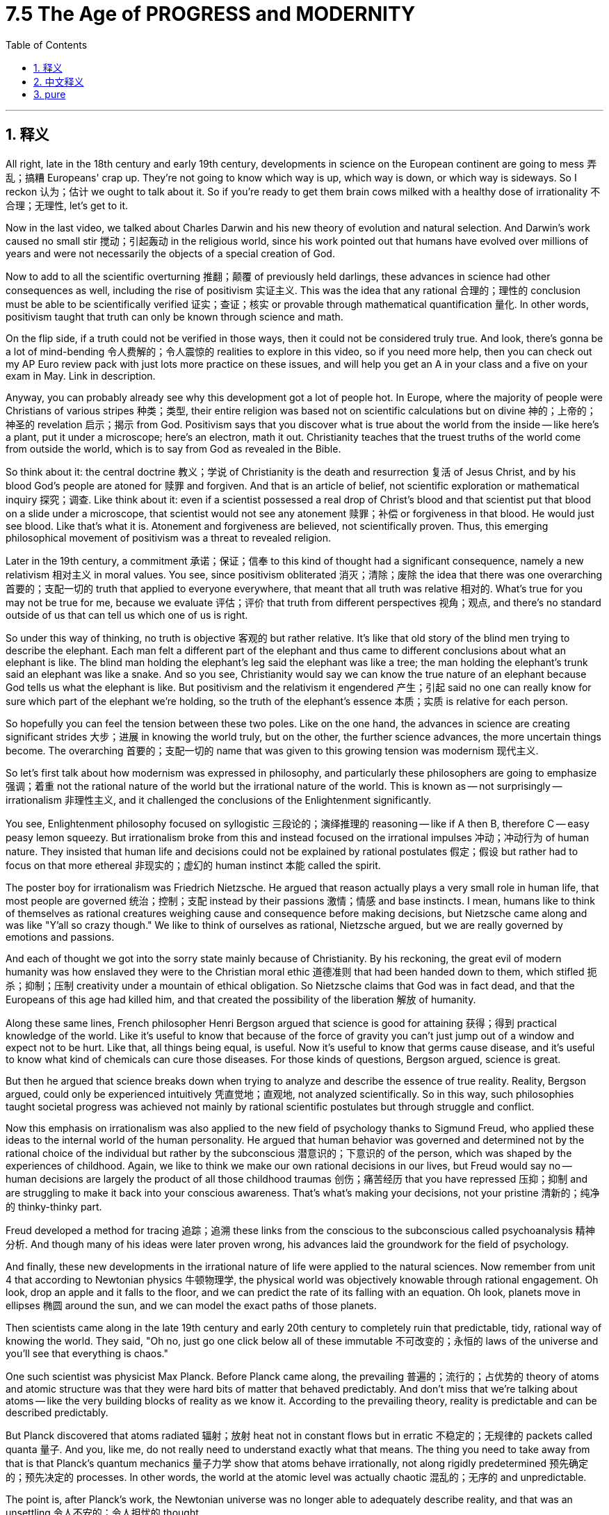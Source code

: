 
= 7.5 The Age of PROGRESS and MODERNITY
:toc: left
:toclevels: 3
:sectnums:
:stylesheet: myAdocCss.css

'''

== 释义

All right, late in the 18th century and early 19th century, developments in science on the European continent are going to mess 弄乱；搞糟 Europeans' crap up. They're not going to know which way is up, which way is down, or which way is sideways. So I reckon 认为；估计 we ought to talk about it. So if you're ready to get them brain cows milked with a healthy dose of irrationality 不合理；无理性, let's get to it. +

Now in the last video, we talked about Charles Darwin and his new theory of evolution and natural selection. And Darwin's work caused no small stir 搅动；引起轰动 in the religious world, since his work pointed out that humans have evolved over millions of years and were not necessarily the objects of a special creation of God. +

Now to add to all the scientific overturning 推翻；颠覆 of previously held darlings, these advances in science had other consequences as well, including the rise of positivism 实证主义. This was the idea that any rational 合理的；理性的 conclusion must be able to be scientifically verified 证实；查证；核实 or provable through mathematical quantification 量化. In other words, positivism taught that truth can only be known through science and math. +

On the flip side, if a truth could not be verified in those ways, then it could not be considered truly true. And look, there's gonna be a lot of mind-bending 令人费解的；令人震惊的 realities to explore in this video, so if you need more help, then you can check out my AP Euro review pack with just lots more practice on these issues, and will help you get an A in your class and a five on your exam in May. Link in description. +

Anyway, you can probably already see why this development got a lot of people hot. In Europe, where the majority of people were Christians of various stripes 种类；类型, their entire religion was based not on scientific calculations but on divine 神的；上帝的；神圣的 revelation 启示；揭示 from God. Positivism says that you discover what is true about the world from the inside -- like here's a plant, put it under a microscope; here's an electron, math it out. Christianity teaches that the truest truths of the world come from outside the world, which is to say from God as revealed in the Bible. +

So think about it: the central doctrine 教义；学说 of Christianity is the death and resurrection 复活 of Jesus Christ, and by his blood God's people are atoned for 赎罪 and forgiven. And that is an article of belief, not scientific exploration or mathematical inquiry 探究；调查. Like think about it: even if a scientist possessed a real drop of Christ's blood and that scientist put that blood on a slide under a microscope, that scientist would not see any atonement 赎罪；补偿 or forgiveness in that blood. He would just see blood. Like that's what it is. Atonement and forgiveness are believed, not scientifically proven. Thus, this emerging philosophical movement of positivism was a threat to revealed religion. +

Later in the 19th century, a commitment 承诺；保证；信奉 to this kind of thought had a significant consequence, namely a new relativism 相对主义 in moral values. You see, since positivism obliterated 消灭；清除；废除 the idea that there was one overarching 首要的；支配一切的 truth that applied to everyone everywhere, that meant that all truth was relative 相对的. What's true for you may not be true for me, because we evaluate 评估；评价 that truth from different perspectives 视角；观点, and there's no standard outside of us that can tell us which one of us is right. +

So under this way of thinking, no truth is objective 客观的 but rather relative. It's like that old story of the blind men trying to describe the elephant. Each man felt a different part of the elephant and thus came to different conclusions about what an elephant is like. The blind man holding the elephant's leg said the elephant was like a tree; the man holding the elephant's trunk said an elephant was like a snake. And so you see, Christianity would say we can know the true nature of an elephant because God tells us what the elephant is like. But positivism and the relativism it engendered 产生；引起 said no one can really know for sure which part of the elephant we're holding, so the truth of the elephant's essence 本质；实质 is relative for each person. +

So hopefully you can feel the tension between these two poles. Like on the one hand, the advances in science are creating significant strides 大步；进展 in knowing the world truly, but on the other, the further science advances, the more uncertain things become. The overarching 首要的；支配一切的 name that was given to this growing tension was modernism 现代主义. +

So let's first talk about how modernism was expressed in philosophy, and particularly these philosophers are going to emphasize 强调；着重 not the rational nature of the world but the irrational nature of the world. This is known as -- not surprisingly -- irrationalism 非理性主义, and it challenged the conclusions of the Enlightenment significantly. +

You see, Enlightenment philosophy focused on syllogistic 三段论的；演绎推理的 reasoning -- like if A then B, therefore C -- easy peasy lemon squeezy. But irrationalism broke from this and instead focused on the irrational impulses 冲动；冲动行为 of human nature. They insisted that human life and decisions could not be explained by rational postulates 假定；假设 but rather had to focus on that more ethereal 非现实的；虚幻的 human instinct 本能 called the spirit. +

The poster boy for irrationalism was Friedrich Nietzsche. He argued that reason actually plays a very small role in human life, that most people are governed 统治；控制；支配 instead by their passions 激情；情感 and base instincts. I mean, humans like to think of themselves as rational creatures weighing cause and consequence before making decisions, but Nietzsche came along and was like "Y'all so crazy though." We like to think of ourselves as rational, Nietzsche argued, but we are really governed by emotions and passions. +

And each of thought we got into the sorry state mainly because of Christianity. By his reckoning, the great evil of modern humanity was how enslaved they were to the Christian moral ethic 道德准则 that had been handed down to them, which stifled 扼杀；抑制；压制 creativity under a mountain of ethical obligation. So Nietzsche claims that God was in fact dead, and that the Europeans of this age had killed him, and that created the possibility of the liberation 解放 of humanity. +

Along these same lines, French philosopher Henri Bergson argued that science is good for attaining 获得；得到 practical knowledge of the world. Like it's useful to know that because of the force of gravity you can't just jump out of a window and expect not to be hurt. Like that, all things being equal, is useful. Now it's useful to know that germs cause disease, and it's useful to know what kind of chemicals can cure those diseases. For those kinds of questions, Bergson argued, science is great. +

But then he argued that science breaks down when trying to analyze and describe the essence of true reality. Reality, Bergson argued, could only be experienced intuitively 凭直觉地；直观地, not analyzed scientifically. So in this way, such philosophies taught societal progress was achieved not mainly by rational scientific postulates but through struggle and conflict. +

Now this emphasis on irrationalism was also applied to the new field of psychology thanks to Sigmund Freud, who applied these ideas to the internal world of the human personality. He argued that human behavior was governed and determined not by the rational choice of the individual but rather by the subconscious 潜意识的；下意识的 of the person, which was shaped by the experiences of childhood. Again, we like to think we make our own rational decisions in our lives, but Freud would say no -- human decisions are largely the product of all those childhood traumas 创伤；痛苦经历 that you have repressed 压抑；抑制 and are struggling to make it back into your conscious awareness. That's what's making your decisions, not your pristine 清新的；纯净的 thinky-thinky part. +

Freud developed a method for tracing 追踪；追溯 these links from the conscious to the subconscious called psychoanalysis 精神分析. And though many of his ideas were later proven wrong, his advances laid the groundwork for the field of psychology. +

And finally, these new developments in the irrational nature of life were applied to the natural sciences. Now remember from unit 4 that according to Newtonian physics 牛顿物理学, the physical world was objectively knowable through rational engagement. Oh look, drop an apple and it falls to the floor, and we can predict the rate of its falling with an equation. Oh look, planets move in ellipses 椭圆 around the sun, and we can model the exact paths of those planets. +

Then scientists came along in the late 19th century and early 20th century to completely ruin that predictable, tidy, rational way of knowing the world. They said, "Oh no, just go one click below all of these immutable 不可改变的；永恒的 laws of the universe and you'll see that everything is chaos." +

One such scientist was physicist Max Planck. Before Planck came along, the prevailing 普遍的；流行的；占优势的 theory of atoms and atomic structure was that they were hard bits of matter that behaved predictably. And don't miss that we're talking about atoms -- like the very building blocks of reality as we know it. According to the prevailing theory, reality is predictable and can be described predictably. +

But Planck discovered that atoms radiated 辐射；放射 heat not in constant flows but in erratic 不稳定的；无规律的 packets called quanta 量子. And you, like me, do not really need to understand exactly what that means. The thing you need to take away from that is that Planck's quantum mechanics 量子力学 show that atoms behave irrationally, not along rigidly predetermined 预先确定的；预先决定的 processes. In other words, the world at the atomic level was actually chaotic 混乱的；无序的 and unpredictable. +

The point is, after Planck's work, the Newtonian universe was no longer able to adequately describe reality, and that was an unsettling 令人不安的；令人担忧的 thought. +

Okay, click here to keep reviewing for unit 7 of AP European History. And if you're in the mood, click here to get my follow-along fill-in-the-blank note guides for all my videos that will help you get an A in your class and a five on your exam in May. And I'll catch you on the flip-flop. I'm out. +

'''

== 中文释义

好的，在18世纪后期和19世纪早期，欧洲大陆的科学发展把欧洲人搞得晕头转向。他们不知道上下左右，不知所措。所以我觉得我们应该谈谈这个。所以，如果你准备好以一种非理性的方式充实自己的知识，那我们开始吧。  +

在上一个视频中，我们谈到了查尔斯·达尔文（Charles Darwin）以及他的进化和自然选择新理论。达尔文的工作在宗教界引起了不小的轰动，因为他的工作指出, 人类是在数百万年的时间里进化而来的，不一定是上帝特殊创造的产物。  +

除了科学对先前被珍视的观念的颠覆之外，这些科学进步还有其他后果，包括**"实证主义"（positivism）的兴起。#实证主义认为, 任何理性的结论都必须能够通过科学验证，或者通过数学量化来证明。换句话说，实证主义教导说，真理只能通过科学和数学来认识(没错)。# ** +

另一方面，**#如果一个真理不能以这些方式得到验证，那么它就不能被认为是真正的真理。#**听着，在这个视频中会有很多令人费解的现实需要探索，所以如果你需要更多帮助，你可以查看我的美国大学预修课程欧洲历史复习资料包，里面有很多关于这些问题的练习，会帮助你在课堂上得A，并在五月份的考试中得5分。描述中有链接。  +

不管怎样，你可能已经明白, 为什么这种发展让很多人激动不已。在欧洲，大多数人是不同教派的基督徒，他们的整个宗教是基于上帝的神圣启示，而不是科学计算。实证主义说, 你从内部发现关于世界的真理——比如这里有一株植物，把它放在显微镜下；这里有一个电子，用数学计算它。基督教教导说，世界最真实的真理来自世界之外，也就是说来自《圣经》中所启示的上帝。  +

所以想一想：基督教的核心教义是耶稣基督的死亡和复活，通过他的血，上帝的子民得到救赎和宽恕。这是一种信仰条款，而不是科学探索或数学探究。比如想一想：即使一位科学家拥有真正的基督之血，并把这血放在显微镜的载玻片上，这位科学家在这血液中也看不到任何救赎或宽恕。他只会看到血液。就是这样。救赎和宽恕是被信仰的，而不是科学证明的。因此，这种新兴的"实证主义"哲学运动, 对启示宗教构成了威胁。  +

在19世纪后期，对这种思想的信奉产生了重大后果，即道德价值观方面的新相对主义。你看，由于"实证主义"抹杀了存在"适用于各地所有人的总体真理(这里的"真理"不是指科学, 而是指"信仰")"这一观念，这意味着所有真理都是相对的。对你来说是真理的东西，对我来说可能不是真理，因为我们从不同的角度评估那个真理，而且在我们之外没有标准能告诉我们谁是对的。  +

所以在这种思维方式下，没有真理(信仰)是客观的，而是相对的。就像那个盲人摸象的老故事一样。每个盲人摸到大象的不同部位，因此对大象的样子得出了不同的结论。摸到大象腿的盲人说大象像一棵树；摸到大象鼻子的盲人说大象像一条蛇。所以你看，基督教说我们能知道大象的真实本质，因为上帝告诉我们大象是什么样的。但"实证主义"以及它所产生的"相对主义"说，没有人能确切知道我们摸到的是大象的哪个部位，所以大象本质的真理对每个人来说都是相对的。  +

希望你能感受到这两个极端之间的紧张关系。一方面，科学的进步在真正认识世界方面取得了重大进展，但另一方面，科学越进步，事情就变得越不确定。这种日益增长的紧张关系的总称为"现代主义"（modernism）。  +

所以让我们首先谈谈"现代主义"在哲学上的表现，特别是这些哲学家强调的不是世界的"理性本质"，而是世界的"非理性本质"。这被称为——并不奇怪——"非理性主义"（irrationalism），它对启蒙运动的结论提出了重大挑战。  +

你看，启蒙哲学专注于三段论推理——比如如果A，那么B，所以C——轻而易举。但"非理性主义"打破了这一点，而是专注于人性的"非理性冲动"。他们坚持认为，人类的生活和决策, 不能用理性假设来解释(心理学本身就是复杂的, 不太能像物理学那样来研究)，而必须专注于被称为"精神"(心理学)的更虚幻的人类本能。  +

"非理性主义"的代表人物是弗里德里希·尼采（Friedrich Nietzsche）。**他认为，理性在人类生活中实际上只起很小的作用，大多数人是由他们的"激情和基本本能"所支配的。**我的意思是，人类喜欢认为自己是理性的生物，在做决定之前会权衡因果关系，但尼采出现了，他说：“你们都太疯狂了。”尼采认为，我们喜欢认为自己是理性的，但我们实际上是由情感和激情所支配的。  +

而且我们陷入这种糟糕状态的原因, 主要是基督教。在他看来，现代人类的巨大罪恶, 在于他们被传承下来的基督教道德伦理所奴役，这种道德伦理在大量的伦理义务之下, 扼杀了创造力。所以尼采宣称, 上帝实际上已经死亡，这个时代的欧洲人杀死了上帝，这为人类的解放创造了可能性。  +

沿着同样的思路，法国哲学家亨利·柏格森（Henri Bergson）认为，科学对于获得关于世界的实用知识是有益的。就像知道由于重力的作用，你不能直接跳出窗外还期望不受伤，这是有用的。类似地，知道细菌会导致疾病是有用的，知道什么样的化学物质可以治愈那些疾病, 也是有用的。柏格森认为，对于这些问题，科学非常伟大。  +

但然后他认为，当试图分析和描述真实世界的本质时，科学就失效了。柏格森认为，现实只能通过直觉来体验，而不能通过科学分析来认识。所以这样，*这些哲学教导说，社会的进步不是主要通过理性的科学假设来实现的，而是通过斗争和冲突来实现的(统治者的决策行为, 既有理性的成分, 又有感性的成分)。*  +

由于西格蒙德·弗洛伊德（Sigmund Freud），**这种对"非理性主义"的强调, 也被应用到了"心理学"的新领域。**他把这些思想应用到人类个性的内在世界。他认为，人类的行为不是由个人的理性选择所支配和决定的，而是由个人的"潜意识"所支配和决定的，而潜意识是由童年的经历塑造的。同样，我们喜欢认为我们在生活中做出的是理性的决定，但弗洛伊德会说不是——人类的决定, 在很大程度上是所有那些被压抑的童年创伤的产物，而这些创伤, 正努力回到我们的意识层面。是这些在影响我们做决定，而不是我们纯粹的思考部分。  +

**弗洛伊德开发了一种方法，用于追溯从"意识层面"到"潜意识层面"的这些联系，这种方法被称为"精神分析"（psychoanalysis）。尽管他的许多观点后来被证明是错误的，**但他的进步为心理学领域奠定了基础。  +

最后，这些关于生活的"非理性本质"的新发展, 也被应用到了自然科学中。还记得在第四单元中，根据牛顿物理学（Newtonian physics），物理世界可以通过理性探索, 客观地被认识。比如，扔下一个苹果，它会落到地上，我们可以用一个方程式来预测它下落的速度。再比如，行星围绕太阳做椭圆运动，我们可以模拟出这些行星的确切运动轨迹。  +

然后在19世纪后期和20世纪早期，科学家们出现了，他们完全打破了那种可预测、整洁、理性的认识世界的方式。他们说：“哦，不，只要深入到宇宙的这些不变定律之下，你就会发现一切都是混乱的(量子力学)。”  +

这样的一位科学家是物理学家马克斯·普朗克（Max Planck）。在普朗克出现之前，关于原子和原子结构的主流理论是，它们是表现可预测的坚硬物质微粒。不要忽略我们正在谈论的是原子——就像我们所知道的现实的基本组成部分。根据主流理论，现实是可预测的，并且可以被可预测地描述。  +

但普朗克发现，原子辐射热量, 不是以连续的流动形式，而是以被称为量子（quanta）的不稳定的"能量包"形式。你和我一样，其实不需要确切理解那意味着什么。你需要从这里面明白的是，普朗克的"量子力学"表明，*原子的行为是非理性的，不是沿着严格预先确定的过程。换句话说，原子层面的世界实际上是混乱和不可预测的。*  +

重点是，在普朗克的工作之后，牛顿的宇宙再也不能充分描述现实了，这是一个令人不安的想法。  +

好的，点击这里继续复习美国大学预修课程欧洲历史第七单元。如果你有兴趣，点击这里获取我所有视频的填空式笔记指南，这将帮助你在课堂上得A，并在五月份的考试中得5分。我们下次再见。我走了。  +

'''

== pure

All right, late in the 18th century and early 19th century, developments in science on the European continent are going to mess Europeans' crap up. They're not going to know which way is up, which way is down, or which way is sideways. So I reckon we ought to talk about it. So if you're ready to get them brain cows milked with a healthy dose of irrationality, let's get to it.

Now in the last video, we talked about Charles Darwin and his new theory of evolution and natural selection. And Darwin's work caused no small stir in the religious world, since his work pointed out that humans have evolved over millions of years and were not necessarily the objects of a special creation of God.

Now to add to all the scientific overturning of previously held darlings, these advances in science had other consequences as well, including the rise of positivism. This was the idea that any rational conclusion must be able to be scientifically verified or provable through mathematical quantification. In other words, positivism taught that truth can only be known through science and math.

On the flip side, if a truth could not be verified in those ways, then it could not be considered truly true. And look, there's gonna be a lot of mind-bending realities to explore in this video, so if you need more help, then you can check out my AP Euro review pack with just lots more practice on these issues, and will help you get an A in your class and a five on your exam in May. Link in description.

Anyway, you can probably already see why this development got a lot of people hot. In Europe, where the majority of people were Christians of various stripes, their entire religion was based not on scientific calculations but on divine revelation from God. Positivism says that you discover what is true about the world from the inside -- like here's a plant, put it under a microscope; here's an electron, math it out. Christianity teaches that the truest truths of the world come from outside the world, which is to say from God as revealed in the Bible.

So think about it: the central doctrine of Christianity is the death and resurrection of Jesus Christ, and by his blood God's people are atoned for and forgiven. And that is an article of belief, not scientific exploration or mathematical inquiry. Like think about it: even if a scientist possessed a real drop of Christ's blood and that scientist put that blood on a slide under a microscope, that scientist would not see any atonement or forgiveness in that blood. He would just see blood. Like that's what it is. Atonement and forgiveness are believed, not scientifically proven. Thus, this emerging philosophical movement of positivism was a threat to revealed religion.

Later in the 19th century, a commitment to this kind of thought had a significant consequence, namely a new relativism in moral values. You see, since positivism obliterated the idea that there was one overarching truth that applied to everyone everywhere, that meant that all truth was relative. What's true for you may not be true for me, because we evaluate that truth from different perspectives, and there's no standard outside of us that can tell us which one of us is right.

So under this way of thinking, no truth is objective but rather relative. It's like that old story of the blind men trying to describe the elephant. Each man felt a different part of the elephant and thus came to different conclusions about what an elephant is like. The blind man holding the elephant's leg said the elephant was like a tree; the man holding the elephant's trunk said an elephant was like a snake. And so you see, Christianity would say we can know the true nature of an elephant because God tells us what the elephant is like. But positivism and the relativism it engendered said no one can really know for sure which part of the elephant we're holding, so the truth of the elephant's essence is relative for each person.

So hopefully you can feel the tension between these two poles. Like on the one hand, the advances in science are creating significant strides in knowing the world truly, but on the other, the further science advances, the more uncertain things become. The overarching name that was given to this growing tension was modernism.

So let's first talk about how modernism was expressed in philosophy, and particularly these philosophers are going to emphasize not the rational nature of the world but the irrational nature of the world. This is known as -- not surprisingly -- irrationalism, and it challenged the conclusions of the Enlightenment significantly.

You see, Enlightenment philosophy focused on syllogistic reasoning -- like if A then B, therefore C -- easy peasy lemon squeezy. But irrationalism broke from this and instead focused on the irrational impulses of human nature. They insisted that human life and decisions could not be explained by rational postulates but rather had to focus on that more ethereal human instinct called the spirit.

The poster boy for irrationalism was Friedrich Nietzsche. He argued that reason actually plays a very small role in human life, that most people are governed instead by their passions and base instincts. I mean, humans like to think of themselves as rational creatures weighing cause and consequence before making decisions, but Nietzsche came along and was like "Y'all so crazy though." We like to think of ourselves as rational, Nietzsche argued, but we are really governed by emotions and passions.

And each of thought we got into the sorry state mainly because of Christianity. By his reckoning, the great evil of modern humanity was how enslaved they were to the Christian moral ethic that had been handed down to them, which stifled creativity under a mountain of ethical obligation. So Nietzsche claims that God was in fact dead, and that the Europeans of this age had killed him, and that created the possibility of the liberation of humanity.

Along these same lines, French philosopher Henri Bergson argued that science is good for attaining practical knowledge of the world. Like it's useful to know that because of the force of gravity you can't just jump out of a window and expect not to be hurt. Like that, all things being equal, is useful. Now it's useful to know that germs cause disease, and it's useful to know what kind of chemicals can cure those diseases. For those kinds of questions, Bergson argued, science is great.

But then he argued that science breaks down when trying to analyze and describe the essence of true reality. Reality, Bergson argued, could only be experienced intuitively, not analyzed scientifically. So in this way, such philosophies taught societal progress was achieved not mainly by rational scientific postulates but through struggle and conflict.

Now this emphasis on irrationalism was also applied to the new field of psychology thanks to Sigmund Freud, who applied these ideas to the internal world of the human personality. He argued that human behavior was governed and determined not by the rational choice of the individual but rather by the subconscious of the person, which was shaped by the experiences of childhood. Again, we like to think we make our own rational decisions in our lives, but Freud would say no -- human decisions are largely the product of all those childhood traumas that you have repressed and are struggling to make it back into your conscious awareness. That's what's making your decisions, not your pristine thinky-thinky part.

Freud developed a method for tracing these links from the conscious to the subconscious called psychoanalysis. And though many of his ideas were later proven wrong, his advances laid the groundwork for the field of psychology.

And finally, these new developments in the irrational nature of life were applied to the natural sciences. Now remember from unit 4 that according to Newtonian physics, the physical world was objectively knowable through rational engagement. Oh look, drop an apple and it falls to the floor, and we can predict the rate of its falling with an equation. Oh look, planets move in ellipses around the sun, and we can model the exact paths of those planets.

Then scientists came along in the late 19th century and early 20th century to completely ruin that predictable, tidy, rational way of knowing the world. They said, "Oh no, just go one click below all of these immutable laws of the universe and you'll see that everything is chaos."

One such scientist was physicist Max Planck. Before Planck came along, the prevailing theory of atoms and atomic structure was that they were hard bits of matter that behaved predictably. And don't miss that we're talking about atoms -- like the very building blocks of reality as we know it. According to the prevailing theory, reality is predictable and can be described predictably.

But Planck discovered that atoms radiated heat not in constant flows but in erratic packets called quanta. And you, like me, do not really need to understand exactly what that means. The thing you need to take away from that is that Planck's quantum mechanics show that atoms behave irrationally, not along rigidly predetermined processes. In other words, the world at the atomic level was actually chaotic and unpredictable.

The point is, after Planck's work, the Newtonian universe was no longer able to adequately describe reality, and that was an unsettling thought.

Okay, click here to keep reviewing for unit 7 of AP European History. And if you're in the mood, click here to get my follow-along fill-in-the-blank note guides for all my videos that will help you get an A in your class and a five on your exam in May. And I'll catch you on the flip-flop. I'm out.

'''